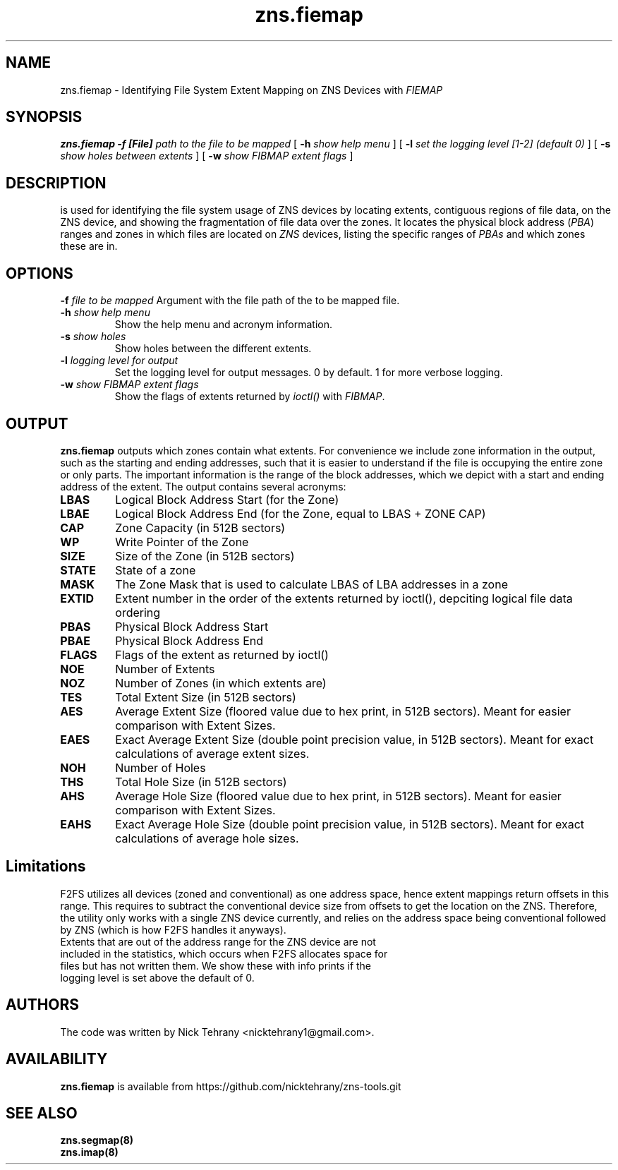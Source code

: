 .TH zns.fiemap 8

.SH NAME
zns.fiemap \- Identifying File System Extent Mapping on ZNS Devices with \fIFIEMAP\fP

.SH SYNOPSIS
.B zns.fiemap
.B \-f [File]
.I path to the file to be mapped
[
.B \-h
.I show help menu
]
[
.B \-l
.I set the logging level [1-2] (default 0)
]
[
.B \-s
.I show holes between extents
]
[
.B \-w 
.I show \fIFIBMAP\fP extent flags
]

.SH DESCRIPTION
is used for identifying the file system usage of ZNS devices by locating extents, contiguous regions of file data, on the ZNS device, and showing the fragmentation of file data over the zones. It locates the physical block address (\fIPBA\fP) ranges and zones in which files are located on \fIZNS\fP devices, listing the specific ranges of \fIPBAs\fP and which zones these are in. 

.SH OPTIONS
.BI \-f " file to be mapped"
Argument with the file path of the to be mapped file.
.TP
.BI \-h " show help menu"
Show the help menu and acronym information.
.TP
.BI \-s " show holes"
Show holes between the different extents.
.TP
.BI \-l " logging level for output"
Set the logging level for output messages. 0 by default. 1 for more verbose logging.
.TP
.BI \-w " show \fIFIBMAP\fP extent flags"
Show the flags of extents returned by \fIioctl()\fP with \fIFIBMAP\fP.

.SH OUTPUT
.B zns.fiemap
outputs which zones contain what extents. For convenience we include zone information in the output, such as the starting and ending addresses, such that it is easier to understand if the file is occupying the entire zone or only parts. The important information is the range of the block addresses, which we depict with a start and ending address of the extent. The output contains several acronyms:
.TP

.BI LBAS
Logical Block Address Start (for the Zone)
.TP
.BI LBAE
Logical Block Address End (for the Zone, equal to LBAS + ZONE CAP)
.TP
.BI CAP
Zone Capacity (in 512B sectors)
.TP
.BI WP
Write Pointer of the Zone
.TP
.BI SIZE
Size of the Zone (in 512B sectors)
.TP
.BI STATE
State of a zone
.TP
.BI MASK
The Zone Mask that is used to calculate LBAS of LBA addresses in a zone
.TP
.BI EXTID
Extent number in the order of the extents returned by ioctl(), depciting logical file data ordering
.TP
.BI PBAS
Physical Block Address Start
.TP
.BI PBAE
Physical Block Address End 
.TP
.BI FLAGS
Flags of the extent as returned by ioctl()
.TP
.BI NOE
Number of Extents
.TP
.BI NOZ
Number of Zones (in which extents are)
.TP
.BI TES
Total Extent Size (in 512B sectors)
.TP
.BI AES
Average Extent Size (floored value due to hex print, in 512B sectors). Meant for easier comparison with Extent Sizes.
.TP
.BI EAES
Exact Average Extent Size (double point precision value, in 512B sectors). Meant for exact calculations of average extent sizes.
.TP
.BI NOH
Number of Holes
.TP
.BI THS
Total Hole Size (in 512B sectors)
.TP
.BI AHS
Average Hole Size (floored value due to hex print, in 512B sectors). Meant for easier comparison with Extent Sizes.
.TP
.BI EAHS
Exact Average Hole Size (double point precision value, in 512B sectors). Meant for exact calculations of average hole sizes.

.SH Limitations
F2FS utilizes all devices (zoned and conventional) as one address space, hence extent mappings return offsets in this range. This requires to subtract the conventional device size from offsets to get the location on the ZNS. Therefore, the utility only works with a single ZNS device currently, and relies on the address space being conventional followed by ZNS (which is how F2FS handles it anyways). 
.TP
Extents that are out of the address range for the ZNS device are not included in the statistics, which occurs when F2FS allocates space for files but has not written them. We show these with info prints if the logging level is set above the default of 0.

.SH AUTHORS
The code was written by Nick Tehrany <nicktehrany1@gmail.com>.

.SH AVAILABILITY
.B zns.fiemap
is available from https://github.com/nicktehrany/zns-tools.git

.SH SEE ALSO
.BR zns.segmap(8)
.TP
.BR zns.imap(8)


